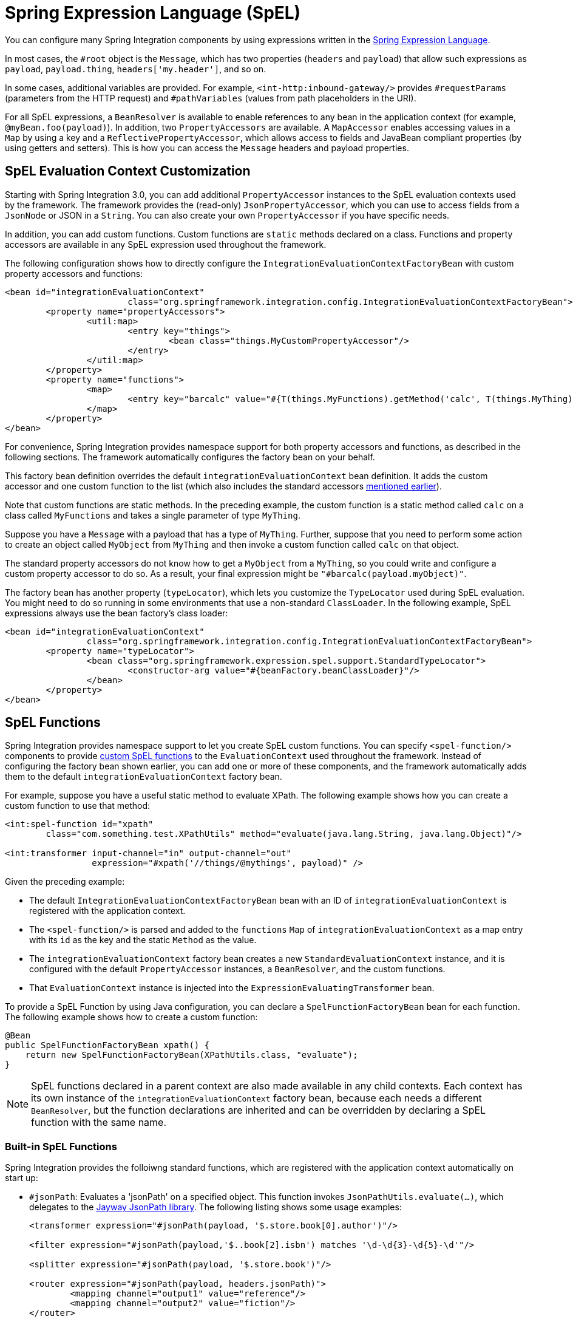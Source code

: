 [[spel]]
= Spring Expression Language (SpEL)

You can configure many Spring Integration components by using expressions written in the https://docs.spring.io/spring-framework/docs/current/spring-framework-reference/core.html#expressions[Spring Expression Language].

In most cases, the `#root` object is the `Message`, which has two properties (`headers` and `payload`) that allow such expressions as `payload`, `payload.thing`, `headers['my.header']`, and so on.

In some cases, additional variables are provided.
For example, `<int-http:inbound-gateway/>` provides `#requestParams` (parameters from the HTTP request) and `#pathVariables` (values from path placeholders in the URI).

For all SpEL expressions, a `BeanResolver` is available to enable references to any bean in the application context (for example, `@myBean.foo(payload)`).
In addition, two `PropertyAccessors` are available.
A `MapAccessor` enables accessing values in a `Map` by using a key and a `ReflectivePropertyAccessor`, which allows access to fields and JavaBean compliant properties (by using getters and setters).
This is how you can access the `Message` headers and payload properties.

[[spel-customization]]
== SpEL Evaluation Context Customization

Starting with Spring Integration 3.0, you can add additional `PropertyAccessor` instances to the SpEL evaluation contexts used by the framework.
The framework provides the (read-only) `JsonPropertyAccessor`, which you can use to access fields from a `JsonNode` or JSON in a `String`.
You can also create your own `PropertyAccessor` if you have specific needs.

In addition, you can add custom functions.
Custom functions are `static` methods declared on a class.
Functions and property accessors are available in any SpEL expression used throughout the framework.

The following configuration shows how to directly configure the `IntegrationEvaluationContextFactoryBean` with custom property accessors and functions:

====
[source,xml]
----
<bean id="integrationEvaluationContext"
			class="org.springframework.integration.config.IntegrationEvaluationContextFactoryBean">
	<property name="propertyAccessors">
		<util:map>
			<entry key="things">
				<bean class="things.MyCustomPropertyAccessor"/>
			</entry>
		</util:map>
	</property>
	<property name="functions">
		<map>
			<entry key="barcalc" value="#{T(things.MyFunctions).getMethod('calc', T(things.MyThing))}"/>
		</map>
	</property>
</bean>
----
====

For convenience, Spring Integration provides namespace support for both property accessors and functions, as described in the following sections.
The framework automatically configures the factory bean on your behalf.

This factory bean definition overrides the default `integrationEvaluationContext` bean definition.
It adds the custom accessor and one custom function to the list (which also includes the standard accessors <<spel,mentioned earlier>>).

Note that custom functions are static methods.
In the preceding example, the custom function is a static method called `calc` on a class called `MyFunctions` and takes a single parameter of type `MyThing`.

Suppose you have a `Message` with a payload that has a type of `MyThing`.
Further, suppose that you need to perform some action to create an object called `MyObject` from `MyThing` and then invoke a custom function called `calc` on that object.

The standard property accessors do not know how to get a `MyObject` from a `MyThing`, so you could write and configure a custom property accessor to do so.
As a result, your final expression might be `"#barcalc(payload.myObject)"`.

The factory bean has another property (`typeLocator`), which lets you customize the `TypeLocator` used during SpEL evaluation.
You might need to do so running in some environments that use a non-standard `ClassLoader`.
In the following example, SpEL expressions always use the bean factory's class loader:

====
[source,xml]
----
<bean id="integrationEvaluationContext"
		class="org.springframework.integration.config.IntegrationEvaluationContextFactoryBean">
	<property name="typeLocator">
		<bean class="org.springframework.expression.spel.support.StandardTypeLocator">
			<constructor-arg value="#{beanFactory.beanClassLoader}"/>
		</bean>
	</property>
</bean>
----
====

[[spel-functions]]
== SpEL Functions

Spring Integration provides namespace support to let you create SpEL custom functions.
You can specify `<spel-function/>` components to provide https://docs.spring.io/spring-framework/docs/current/spring-framework-reference/core.html#expressions-ref-functions[custom SpEL functions] to the `EvaluationContext` used throughout the framework.
Instead of configuring the factory bean shown earlier, you can add one or more of these components, and the framework automatically adds them to the default `integrationEvaluationContext` factory bean.

For example, suppose you have a useful static method to evaluate XPath.
The following example shows how you can create a custom function to use that method:

====
[source,xml]
----
<int:spel-function id="xpath"
	class="com.something.test.XPathUtils" method="evaluate(java.lang.String, java.lang.Object)"/>

<int:transformer input-channel="in" output-channel="out"
		 expression="#xpath('//things/@mythings', payload)" />
----
====

Given the preceding example:

* The default `IntegrationEvaluationContextFactoryBean` bean with an ID of `integrationEvaluationContext` is registered with the application context.

* The `<spel-function/>` is parsed and added to the `functions` `Map` of `integrationEvaluationContext` as a map entry with its `id` as the key and the static `Method` as the value.

* The `integrationEvaluationContext` factory bean creates a new `StandardEvaluationContext` instance, and it is configured with the default `PropertyAccessor` instances, a `BeanResolver`, and the custom functions.

* That `EvaluationContext` instance is injected into the `ExpressionEvaluatingTransformer` bean.

To provide a SpEL Function by using Java configuration, you can declare a `SpelFunctionFactoryBean` bean for each function.
The following example shows how to create a custom function:

====
[source,java]
----
@Bean
public SpelFunctionFactoryBean xpath() {
    return new SpelFunctionFactoryBean(XPathUtils.class, "evaluate");
}
----
====

NOTE: SpEL functions declared in a parent context are also made available in any child contexts.
Each context has its own instance of the `integrationEvaluationContext` factory bean, because each needs a different `BeanResolver`, but the function declarations are inherited and can be overridden by declaring a SpEL function with the same name.

[[built-in-spel-functions]]
=== Built-in SpEL Functions

Spring Integration provides the folloiwng  standard functions, which are registered with the application context automatically on start up:

* `#jsonPath`: Evaluates a 'jsonPath' on a specified object.
This function invokes `JsonPathUtils.evaluate(...)`, which delegates to the https://github.com/json-path/JsonPath[Jayway JsonPath library].
The following listing shows some usage examples:
+
====
[source,xml]
----
<transformer expression="#jsonPath(payload, '$.store.book[0].author')"/>

<filter expression="#jsonPath(payload,'$..book[2].isbn') matches '\d-\d{3}-\d{5}-\d'"/>

<splitter expression="#jsonPath(payload, '$.store.book')"/>

<router expression="#jsonPath(payload, headers.jsonPath)">
	<mapping channel="output1" value="reference"/>
	<mapping channel="output2" value="fiction"/>
</router>
----
====
+
`#jsonPath` also supports a third (optional) parameter: an array of https://github.com/json-path/JsonPath#filter-predicates[`com.jayway.jsonpath.Filter`], which can be provided by a reference to a bean or bean method (for example).
+
NOTE: Using this function requires the Jayway JsonPath library (`json-path.jar`) to be on the classpath.
Otherwise, the `#jsonPath` SpEL function is not registered.
+
For more information regarding JSON see 'JSON Transformers' in <<./transformer.adoc#transformer,Transformer>>.

* `#xpath`: To evaluate an 'xpath' on some provided object.
For more information regarding XML and XPath, see <<./xml.adoc#xml,XML Support - Dealing with XML Payloads>>.

[[spel-property-accessors]]
== Property Accessors

Spring Integration provides namespace support to let you create SpEL custom https://docs.spring.io/spring/docs/current/javadoc-api/org/springframework/expression/PropertyAccessor.html[`PropertyAccessor`] implementations.
You can use the `<spel-property-accessors/>` component to provide a list of custom `PropertyAccessor` instances to the `EvaluationContext` used throughout the framework.
Instead of configuring the factory bean shown earlier, you can add one or more of these components, and the framework automatically adds the accessors to the default `integrationEvaluationContext` factory bean.
The following example shows how to do so:

====
[source,xml]
----
<int:spel-property-accessors>
	<bean id="jsonPA" class="org.springframework.integration.json.JsonPropertyAccessor"/>
	<ref bean="fooPropertyAccessor"/>
</int:spel-property-accessors>
----
====

In the preceding example, two custom `PropertyAccessor` instances are injected into the `EvaluationContext` (in the order in which they are declared).

To provide `PropertyAccessor` instances by using Java Configuration, you should declare a `SpelPropertyAccessorRegistrar` bean with a name of `spelPropertyAccessorRegistrar` (dictated by the `IntegrationContextUtils.SPEL_PROPERTY_ACCESSOR_REGISTRAR_BEAN_NAME` constant).
The following example shows how to configure two custom `PropertyAccessor` instances with Java:

====
[source,java]
----
@Bean
public SpelPropertyAccessorRegistrar spelPropertyAccessorRegistrar() {
    return new SpelPropertyAccessorRegistrar(new JsonPropertyAccessor())
                    .add(fooPropertyAccessor());
}
----
====

[NOTE]
====
Custom `PropertyAccessor` instances declared in a parent context are also made available in any child contexts.
They are placed at the end of result list (but before the default `org.springframework.context.expression.MapAccessor` and `o.s.expression.spel.support.ReflectivePropertyAccessor`).
If you declare a `PropertyAccessor` with the same bean ID in a child context, it overrides the parent accessor.
Beans declared within a `<spel-property-accessors/>` must have an 'id' attribute.
The final order of usage is as follows:

* The accessors in the current context, in the order in which they are declared
* Any accessors from parent contexts, in order
* The `MapAccessor`
* The `ReflectivePropertyAccessor`
====
